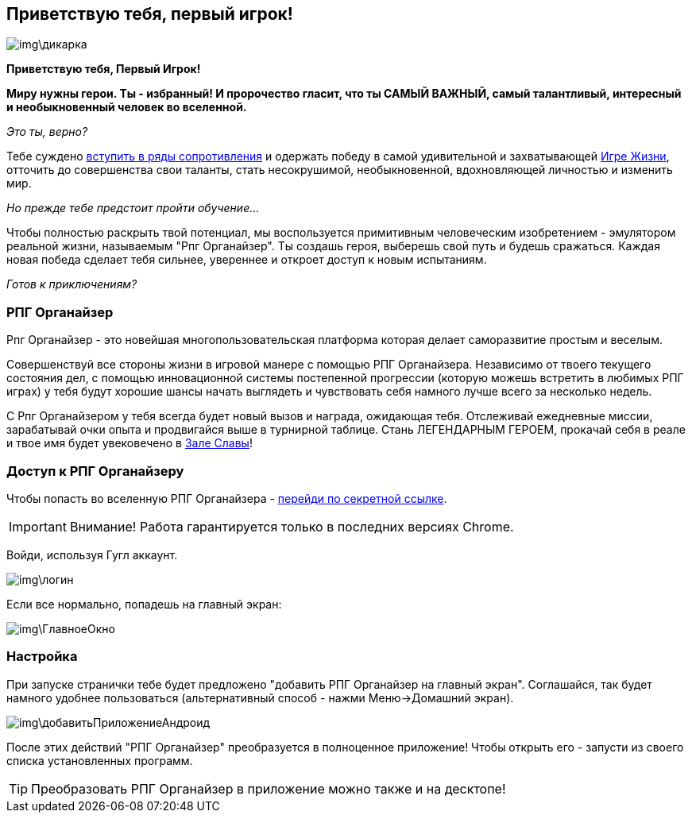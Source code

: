 == Приветствую тебя, первый игрок!

image::img\дикарка.jpg[]

*Приветствую тебя, Первый Игрок!*

*Миру нужны герои.
Ты - избранный!
И пророчество гласит, что ты САМЫЙ ВАЖНЫЙ, самый талантливый, интересный и необыкновенный человек во вселенной.*

_Это ты, верно?_

Тебе суждено http://eepurl.com/ciG_oL[вступить в ряды сопротивления] и одержать победу в самой удивительной и захватывающей http://nerdistway.blogspot.ru/2013/08/blog-post_5490.html[Игре Жизни], отточить до совершенства свои таланты, стать несокрушимой, необыкновенной, вдохновляющей личностью и изменить мир. 

_Но прежде тебе предстоит пройти обучение..._

Чтобы полностью раскрыть твой потенциал, мы воспользуется примитивным человеческим изобретением - эмулятором реальной жизни, называемым "Рпг Органайзер".
Ты создашь героя, выберешь свой путь и будешь сражаться.
Каждая новая победа сделает тебя сильнее, увереннее и откроет доступ к новым испытаниям.

_Готов к приключениям?_

=== РПГ Органайзер

Рпг Органайзер - это новейшая многопользовательская платформа которая делает саморазвитие простым и веселым.

Совершенствуй все стороны жизни в игровой манере с помощью РПГ Органайзера.
Независимо от твоего текущего состояния дел, с помощью инновационной системы постепенной прогрессии (которую можешь встретить в любимых РПГ играх) у тебя будут хорошие шансы начать выглядеть и чувствовать себя намного лучше всего за несколько недель. 

С Рпг Органайзером у тебя всегда будет новый вызов и награда, ожидающая тебя.
Отслеживай ежедневные миссии, зарабатывай очки опыта и продвигайся выше в турнирной таблице.
Стань ЛЕГЕНДАРНЫМ ГЕРОЕМ, прокачай себя в реале и твое имя будет увековечено в http://nerdistway.blogspot.com/2013/05/blog-post_91.html[Зале Славы]!

=== Доступ к РПГ Органайзеру

Чтобы попасть во вселенную РПГ Органайзера - https://rpgorganizer-72d0b.firebaseapp.com/[перейди по секретной ссылке].

IMPORTANT: Внимание! Работа гарантируется только в последних версиях Chrome.

Войди, используя Гугл аккаунт.

image::img\логин.jpg[]

Если все нормально, попадешь на главный экран:

image::img\ГлавноеОкно.jpg[]

=== Настройка

При запуске странички тебе будет предложено "добавить РПГ Органайзер на главный экран".
Соглашайся, так будет намного удобнее пользоваться (альтернативный способ - нажми Меню->Домашний экран).

image::img\добавитьПриложениеАндроид.jpg[]

После этих действий "РПГ Органайзер" преобразуется в полноценное приложение!
Чтобы открыть его - запусти из своего списка установленных программ.

TIP: Преобразовать РПГ Органайзер в приложение можно также и на десктопе!